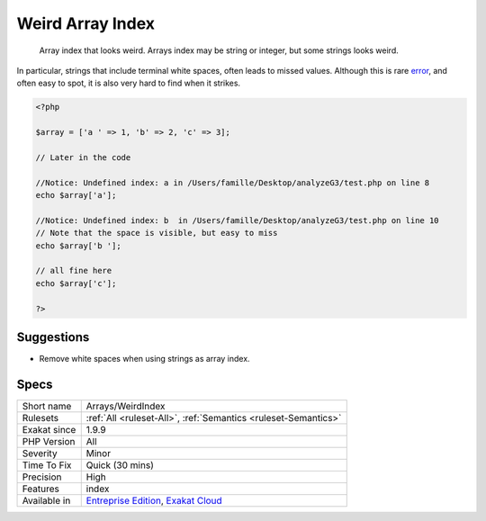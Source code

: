 .. _arrays-weirdindex:

.. _weird-array-index:

Weird Array Index
+++++++++++++++++

  Array index that looks weird. Arrays index may be string or integer, but some strings looks weird.

In particular, strings that include terminal white spaces, often leads to missed values.
Although this is rare `error <https://www.php.net/error>`_, and often easy to spot, it is also very hard to find when it strikes.

.. code-block:: php
   
   <?php
   
   $array = ['a ' => 1, 'b' => 2, 'c' => 3];
   
   // Later in the code
   
   //Notice: Undefined index: a in /Users/famille/Desktop/analyzeG3/test.php on line 8
   echo $array['a'];
   
   //Notice: Undefined index: b  in /Users/famille/Desktop/analyzeG3/test.php on line 10
   // Note that the space is visible, but easy to miss
   echo $array['b '];
   
   // all fine here
   echo $array['c'];
   
   ?>

Suggestions
___________

* Remove white spaces when using strings as array index.




Specs
_____

+--------------+-------------------------------------------------------------------------------------------------------------------------+
| Short name   | Arrays/WeirdIndex                                                                                                       |
+--------------+-------------------------------------------------------------------------------------------------------------------------+
| Rulesets     | :ref:`All <ruleset-All>`, :ref:`Semantics <ruleset-Semantics>`                                                          |
+--------------+-------------------------------------------------------------------------------------------------------------------------+
| Exakat since | 1.9.9                                                                                                                   |
+--------------+-------------------------------------------------------------------------------------------------------------------------+
| PHP Version  | All                                                                                                                     |
+--------------+-------------------------------------------------------------------------------------------------------------------------+
| Severity     | Minor                                                                                                                   |
+--------------+-------------------------------------------------------------------------------------------------------------------------+
| Time To Fix  | Quick (30 mins)                                                                                                         |
+--------------+-------------------------------------------------------------------------------------------------------------------------+
| Precision    | High                                                                                                                    |
+--------------+-------------------------------------------------------------------------------------------------------------------------+
| Features     | index                                                                                                                   |
+--------------+-------------------------------------------------------------------------------------------------------------------------+
| Available in | `Entreprise Edition <https://www.exakat.io/entreprise-edition>`_, `Exakat Cloud <https://www.exakat.io/exakat-cloud/>`_ |
+--------------+-------------------------------------------------------------------------------------------------------------------------+


